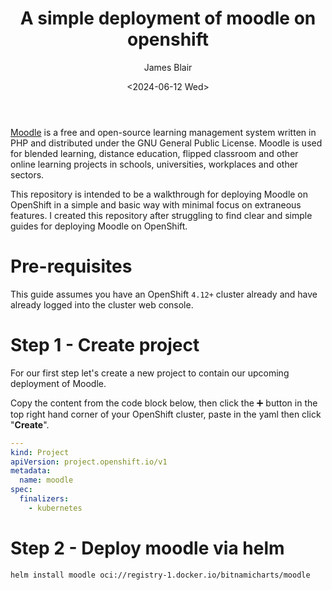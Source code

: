 #+TITLE: A simple deployment of moodle on openshift
#+AUTHOR: James Blair
#+DATE: <2024-06-12 Wed>


[[https://en.wikipedia.org/wiki/Moodle][Moodle]] is a free and open-source learning management system written in PHP and distributed under the GNU General Public License. Moodle is used for blended learning, distance education, flipped classroom and other online learning projects in schools, universities, workplaces and other sectors.

This repository is intended to be a walkthrough for deploying Moodle on OpenShift in a simple and basic way with minimal focus on extraneous features. I created this repository after struggling to find clear and simple guides for deploying Moodle on OpenShift.


* Pre-requisites

This guide assumes you have an OpenShift ~4.12+~ cluster already and have already logged into the cluster web console.


* Step 1 - Create project

For our first step let's create a new project to contain our upcoming deployment of Moodle.

Copy the content from the code block below, then click the ➕ button in the top right hand corner of your OpenShift cluster, paste in the yaml then click "*Create*".

#+begin_src yaml
---
kind: Project
apiVersion: project.openshift.io/v1
metadata:
  name: moodle
spec:
  finalizers:
    - kubernetes
#+end_src


* Step 2 - Deploy moodle via helm

#+begin_src bash
helm install moodle oci://registry-1.docker.io/bitnamicharts/moodle
#+end_src
